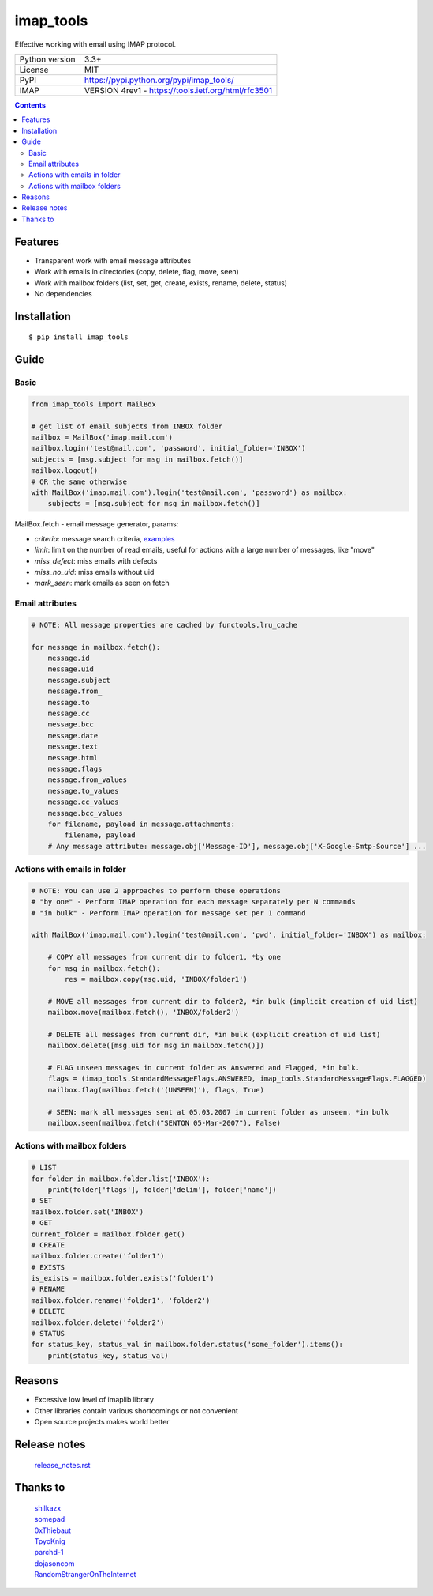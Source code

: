 .. http://docutils.sourceforge.net/docs/user/rst/quickref.html

imap_tools
==========

Effective working with email using IMAP protocol.

===================  ====================================================
Python version       3.3+
License              MIT
PyPI                 https://pypi.python.org/pypi/imap_tools/
IMAP                 VERSION 4rev1 - https://tools.ietf.org/html/rfc3501
===================  ====================================================

.. contents::

Features
--------
- Transparent work with email message attributes
- Work with emails in directories (copy, delete, flag, move, seen)
- Work with mailbox folders (list, set, get, create, exists, rename, delete, status)
- No dependencies

Installation
------------
::

    $ pip install imap_tools

Guide
-----

Basic
^^^^^
.. code-block:: python

    from imap_tools import MailBox

    # get list of email subjects from INBOX folder
    mailbox = MailBox('imap.mail.com')
    mailbox.login('test@mail.com', 'password', initial_folder='INBOX')
    subjects = [msg.subject for msg in mailbox.fetch()]
    mailbox.logout()
    # OR the same otherwise
    with MailBox('imap.mail.com').login('test@mail.com', 'password') as mailbox:
        subjects = [msg.subject for msg in mailbox.fetch()]

MailBox.fetch - email message generator, params:

* *criteria*: message search criteria, `examples <https://github.com/ikvk/imap_tools/tree/master/examples>`_
* *limit*: limit on the number of read emails, useful for actions with a large number of messages, like "move"
* *miss_defect*: miss emails with defects
* *miss_no_uid*: miss emails without uid
* *mark_seen*: mark emails as seen on fetch

Email attributes
^^^^^^^^^^^^^^^^
.. code-block:: python

    # NOTE: All message properties are cached by functools.lru_cache

    for message in mailbox.fetch():
        message.id
        message.uid
        message.subject
        message.from_
        message.to
        message.cc
        message.bcc
        message.date
        message.text
        message.html
        message.flags
        message.from_values
        message.to_values
        message.cc_values
        message.bcc_values
        for filename, payload in message.attachments:
            filename, payload
        # Any message attribute: message.obj['Message-ID'], message.obj['X-Google-Smtp-Source'] ...

Actions with emails in folder
^^^^^^^^^^^^^^^^^^^^^^^^^^^^^
.. code-block:: python

    # NOTE: You can use 2 approaches to perform these operations
    # "by one" - Perform IMAP operation for each message separately per N commands
    # "in bulk" - Perform IMAP operation for message set per 1 command

    with MailBox('imap.mail.com').login('test@mail.com', 'pwd', initial_folder='INBOX') as mailbox:

        # COPY all messages from current dir to folder1, *by one
        for msg in mailbox.fetch():
            res = mailbox.copy(msg.uid, 'INBOX/folder1')

        # MOVE all messages from current dir to folder2, *in bulk (implicit creation of uid list)
        mailbox.move(mailbox.fetch(), 'INBOX/folder2')

        # DELETE all messages from current dir, *in bulk (explicit creation of uid list)
        mailbox.delete([msg.uid for msg in mailbox.fetch()])

        # FLAG unseen messages in current folder as Answered and Flagged, *in bulk.
        flags = (imap_tools.StandardMessageFlags.ANSWERED, imap_tools.StandardMessageFlags.FLAGGED)
        mailbox.flag(mailbox.fetch('(UNSEEN)'), flags, True)

        # SEEN: mark all messages sent at 05.03.2007 in current folder as unseen, *in bulk
        mailbox.seen(mailbox.fetch("SENTON 05-Mar-2007"), False)

Actions with mailbox folders
^^^^^^^^^^^^^^^^^^^^^^^^^^^^
.. code-block:: python

    # LIST
    for folder in mailbox.folder.list('INBOX'):
        print(folder['flags'], folder['delim'], folder['name'])
    # SET
    mailbox.folder.set('INBOX')
    # GET
    current_folder = mailbox.folder.get()
    # CREATE
    mailbox.folder.create('folder1')
    # EXISTS
    is_exists = mailbox.folder.exists('folder1')
    # RENAME
    mailbox.folder.rename('folder1', 'folder2')
    # DELETE
    mailbox.folder.delete('folder2')
    # STATUS
    for status_key, status_val in mailbox.folder.status('some_folder').items():
        print(status_key, status_val)

Reasons
-------

- Excessive low level of imaplib library
- Other libraries contain various shortcomings or not convenient
- Open source projects makes world better

Release notes
-------------
 `release_notes.rst <https://github.com/ikvk/imap_tools/blob/master/release_notes.rst>`_

Thanks to
---------
 | `shilkazx <https://github.com/shilkazx>`_
 | `somepad <https://github.com/somepad>`_
 | `0xThiebaut <https://github.com/0xThiebaut>`_
 | `TpyoKnig <https://github.com/TpyoKnig>`_
 | `parchd-1 <https://github.com/parchd-1>`_
 | `dojasoncom <https://github.com/dojasoncom>`_
 | `RandomStrangerOnTheInternet <https://github.com/RandomStrangerOnTheInternet>`_
